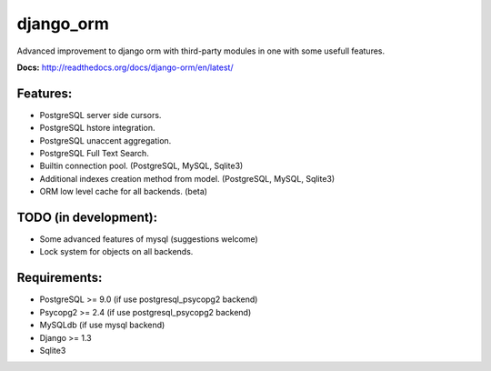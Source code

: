 django_orm
==========

Advanced improvement to django orm with third-party modules in one with some usefull features.

**Docs:** http://readthedocs.org/docs/django-orm/en/latest/

Features:
---------

* PostgreSQL server side cursors.
* PostgreSQL hstore integration.
* PostgreSQL unaccent aggregation.
* PostgreSQL Full Text Search.
* Builtin connection pool. (PostgreSQL, MySQL, Sqlite3)
* Additional indexes creation method from model. (PostgreSQL, MySQL, Sqlite3)
* ORM low level cache for all backends. (beta)


TODO (in development):
----------------------

* Some advanced features of mysql (suggestions welcome)
* Lock system for objects on all backends.


Requirements:
-------------

* PostgreSQL >= 9.0 (if use postgresql_psycopg2 backend)
* Psycopg2 >= 2.4 (if use postgresql_psycopg2 backend)
* MySQLdb (if use mysql backend)
* Django >= 1.3
* Sqlite3
